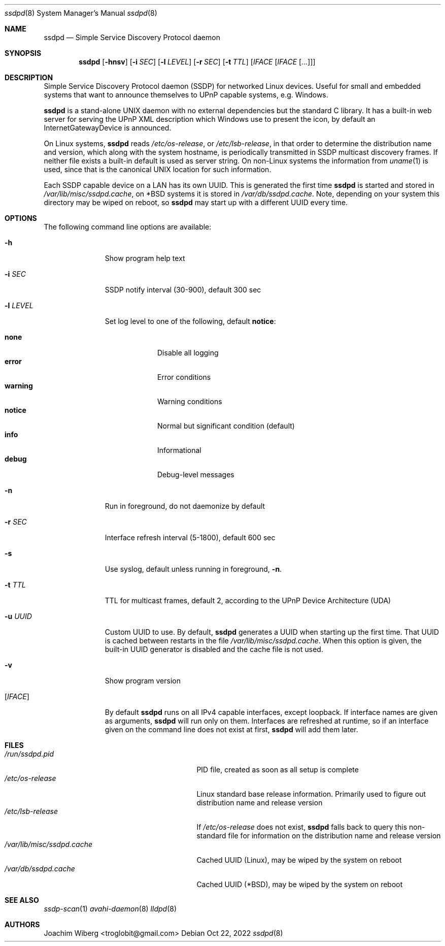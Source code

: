 .\"                                                              -*- nroff -*-
.\" Copyright (c) 2017-2022  Joachim Wiberg <troglobit@gmail.com>
.\"
.\" Permission to use, copy, modify, and/or distribute this software for any
.\" purpose with or without fee is hereby granted, provided that the above
.\" copyright notice and this permission notice appear in all copies.
.\"
.\" THE SOFTWARE IS PROVIDED "AS IS" AND THE AUTHOR DISCLAIMS ALL WARRANTIES
.\" WITH REGARD TO THIS SOFTWARE INCLUDING ALL IMPLIED WARRANTIES OF
.\" MERCHANTABILITY AND FITNESS. IN NO EVENT SHALL THE AUTHOR BE LIABLE FOR
.\" ANY SPECIAL, DIRECT, INDIRECT, OR CONSEQUENTIAL DAMAGES OR ANY DAMAGES
.\" WHATSOEVER RESULTING FROM LOSS OF USE, DATA OR PROFITS, WHETHER IN AN
.\" ACTION OF CONTRACT, NEGLIGENCE OR OTHER TORTIOUS ACTION, ARISING OUT OF
.\" OR IN CONNECTION WITH THE USE OR PERFORMANCE OF THIS SOFTWARE.a
.Dd Oct 22, 2022
.Dt ssdpd 8
.Os
.Sh NAME
.Nm ssdpd
.Nd Simple Service Discovery Protocol daemon
.Sh SYNOPSIS
.Nm
.Op Fl hnsv
.Op Fl i Ar SEC
.Op Fl l Ar LEVEL
.Op Fl r Ar SEC
.Op Fl t Ar TTL
.Io Fl u Ar UUID
.Op Ar IFACE Op Ar IFACE Op Ar ...
.Sh DESCRIPTION
Simple Service Discovery Protocol daemon (SSDP) for networked Linux
devices.  Useful for small and embedded systems that want to announce
themselves to UPnP capable systems, e.g. Windows.
.Pp
.Nm
is a stand-alone UNIX daemon with no external dependencies but the
standard C library.  It has a built-in web server for serving the UPnP
XML description which Windows use to present the icon, by default an
InternetGatewayDevice is announced.
.Pp
On Linux systems,
.Nm
reads
.Pa /etc/os-release ,
or
.Pa /etc/lsb-release ,
in that order to determine the distribution name and version, which
along with the system hostname, is periodically transmitted in SSDP
multicast discovery frames.  If neither file exists a built-in default
is used as server string.  On non-Linux systems the information from
.Xr uname 1
is used, since that is the canonical UNIX location for such information.
.Pp
Each SSDP capable device on a LAN has its own UUID.  This is generated
the first time
.Nm
is started and stored in
.Pa /var/lib/misc/ssdpd.cache ,
on *BSD systems it is stored in
.Pa /var/db/ssdpd.cache .
Note, depending on your system this directory may be wiped on reboot, so
.Nm
may start up with a different UUID every time.
.Sh OPTIONS
The following command line options are available:
.Bl -tag -width "-l LEVEL "
.It Fl h
Show program help text
.It Fl i Ar SEC
SSDP notify interval (30-900), default 300 sec
.It Fl l Ar LEVEL
Set log level to one of the following, default
.Nm notice :
.Pp
.Bl -tag -width WARNING -compact
.It Cm none
Disable all logging
.It Cm error
Error conditions
.It Cm warning
Warning conditions
.It Cm notice
Normal but significant condition (default)
.It Cm info
Informational
.It Cm debug
Debug-level messages
.El
.Pp
.It Fl n
Run in foreground, do not daemonize by default
.It Fl r Ar SEC
Interface refresh interval (5-1800), default 600 sec
.It Fl s
Use syslog, default unless running in foreground,
.Fl n .
.It Fl t Ar TTL
TTL for multicast frames, default 2, according to the UPnP Device
Architecture (UDA)
.It Fl u Ar UUID
Custom UUID to use.  By default,
.Nm
generates a UUID when starting up the first time.  That UUID is
cached between restarts in the file
.Pa /var/lib/misc/ssdpd.cache .
When this option is given, the built-in UUID generator is disabled and
the cache file is not used.
.It Fl v
Show program version
.It Op Ar IFACE
By default
.Nm
runs on all IPv4 capable interfaces, except loopback.  If interface
names are given as arguments,
.Nm
will run only on them.  Interfaces are refreshed at runtime, so if
an interface given on the command line does not exist at first,
.Nm
will add them later.
.El
.Sh FILES
.Bl -tag -width /var/lib/misc/ssdpd.cache -compact
.It Pa /run/ssdpd.pid
PID file, created as soon as all setup is complete
.It Pa /etc/os-release
Linux standard base release information.  Primarily used to figure out
distribution name and release version
.It Pa /etc/lsb-release
If
.Pa /etc/os-release
does not exist,
.Nm
falls back to query this non-standard file for information on the
distribution name and release version
.It Pa /var/lib/misc/ssdpd.cache
Cached UUID (Linux), may be wiped by the system on reboot
.It Pa /var/db/ssdpd.cache
Cached UUID (*BSD), may be wiped by the system on reboot
.El
.Sh SEE ALSO
.Xr ssdp-scan 1
.Xr avahi-daemon 8
.Xr lldpd 8
.Sh AUTHORS
.An Joachim Wiberg Aq troglobit@gmail.com
